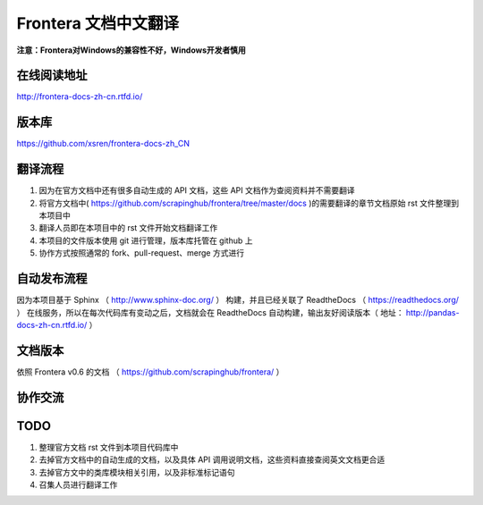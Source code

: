 Frontera 文档中文翻译
===================

**注意：Frontera对Windows的兼容性不好，Windows开发者慎用**

在线阅读地址
-------------

http://frontera-docs-zh-cn.rtfd.io/


版本库
-------

https://github.com/xsren/frontera-docs-zh_CN



翻译流程
----------

#. 因为在官方文档中还有很多自动生成的 API 文档，这些 API 文档作为查阅资料并不需要翻译
#. 将官方文档中( https://github.com/scrapinghub/frontera/tree/master/docs )的需要翻译的章节文档原始 rst 文件整理到本项目中
#. 翻译人员即在本项目中的 rst 文件开始文档翻译工作
#. 本项目的文件版本使用 git 进行管理，版本库托管在 github 上
#. 协作方式按照通常的 fork、pull-request、merge 方式进行


自动发布流程
------------

因为本项目基于 Sphinx （ http://www.sphinx-doc.org/ ） 构建，并且已经关联了 ReadtheDocs （ https://readthedocs.org/ ） 在线服务，所以在每次代码库有变动之后，文档就会在 ReadtheDocs 自动构建，输出友好阅读版本（ 地址： http://pandas-docs-zh-cn.rtfd.io/ ）


文档版本
---------

依照 Frontera v0.6 的文档 （ https://github.com/scrapinghub/frontera/ ）


协作交流
---------



TODO
------

#. 整理官方文档 rst 文件到本项目代码库中
#. 去掉官方文档中的自动生成的文档，以及具体 API 调用说明文档，这些资料直接查阅英文文档更合适
#. 去掉官方文中的类库模块相关引用，以及非标准标记语句
#. 召集人员进行翻译工作

